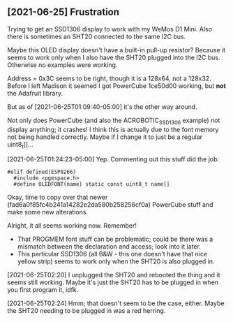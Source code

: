 ** [2021-06-25] Frustration

Trying to get an SSD1306 display to work
with my WeMos D1 Mini.
Also there is sometimes an SHT20 connected to the same I2C bus.

Maybe this OLED display doesn't have a built-in pull-up resistor?
Because it seems to work only when I also have the SHT20 plugged into the I2C bus.
Otherwise no examples were working.

Address = 0x3C seems to be right, though it is a 128x64, not a 128x32.
Before I left Madison it seemed I got PowerCube 1ce50d00 working, but *not* the Adafruit library.

But as of [2021-06-25T01:09:40-05:00] it's the other way around.

Not only does PowerCube (and also the ACROBOTIC_SSD1306 example) not display anything; it crashes!
I think this is actually due to the font memory not being handled correctly.
Maybe if I change it to just be a regular uint8_t[]...

[2021-06-25T01:24:23-05:00] Yep.  Commenting out this stuff did the job:

#+BEGIN_SRC c++
#elif defined(ESP8266)
  #include <pgmspace.h>
  #define OLEDFONT(name) static const uint8_t name[]
#+END_SRC

Okay, time to copy over that newer (fad6a0f85fc4b241a14282e2da580b258256cf0a) PowerCube stuff
and make some new alterations.

Alright, it all seems working now.
Remember!
- That PROGMEM font stuff can be problematic; could be there was a mismatch
  between the declaration and access; look into it later.
- This particular SSD1306 (all B&W - this one doesn't have that nice yellow strip)
  seems to work only when the SHT20 is also plugged in.

[2021-06-25T02:20] I unplugged the SHT20 and rebooted the thing and it seems still working.
Maybe it's just the SHT20 has to be plugged in when you first program it, idfk.

[2021-06-25T02:24] Hmm; that doesn't seem to be the case, either.
Maybe the SHT20 needing to be plugged in was a red herring.
